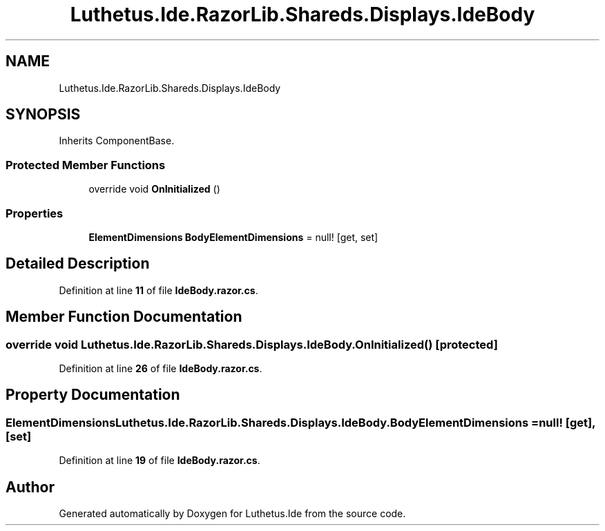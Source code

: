 .TH "Luthetus.Ide.RazorLib.Shareds.Displays.IdeBody" 3 "Version 1.0.0" "Luthetus.Ide" \" -*- nroff -*-
.ad l
.nh
.SH NAME
Luthetus.Ide.RazorLib.Shareds.Displays.IdeBody
.SH SYNOPSIS
.br
.PP
.PP
Inherits ComponentBase\&.
.SS "Protected Member Functions"

.in +1c
.ti -1c
.RI "override void \fBOnInitialized\fP ()"
.br
.in -1c
.SS "Properties"

.in +1c
.ti -1c
.RI "\fBElementDimensions\fP \fBBodyElementDimensions\fP = null!\fR [get, set]\fP"
.br
.in -1c
.SH "Detailed Description"
.PP 
Definition at line \fB11\fP of file \fBIdeBody\&.razor\&.cs\fP\&.
.SH "Member Function Documentation"
.PP 
.SS "override void Luthetus\&.Ide\&.RazorLib\&.Shareds\&.Displays\&.IdeBody\&.OnInitialized ()\fR [protected]\fP"

.PP
Definition at line \fB26\fP of file \fBIdeBody\&.razor\&.cs\fP\&.
.SH "Property Documentation"
.PP 
.SS "\fBElementDimensions\fP Luthetus\&.Ide\&.RazorLib\&.Shareds\&.Displays\&.IdeBody\&.BodyElementDimensions = null!\fR [get]\fP, \fR [set]\fP"

.PP
Definition at line \fB19\fP of file \fBIdeBody\&.razor\&.cs\fP\&.

.SH "Author"
.PP 
Generated automatically by Doxygen for Luthetus\&.Ide from the source code\&.
